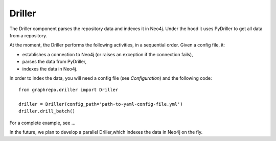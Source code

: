.. _driller_toplevel:

==================
Driller
==================

The Driller component parses the repository data and indexes it in Neo4j.
Under the hood it uses PyDriller to get all data from a repository.

At the moment, the Driller performs the following activities, in a sequential order.
Given a config file, it:

* establishes a connection to Neo4j (or raises an exception if the connection fails),
* parses the data from PyDriller,
* indexes the data in Neo4j.


In order to index the data, you will need a config file (see `Configuration`) and the
following code::

    from graphrepo.driller import Driller

    driller = Driller(config_path='path-to-yaml-config-file.yml')
    driller.drill_batch()


For a complete example, see ...


In the future, we plan to develop a parallel Driller,which indexes the data in Neo4j on the fly.